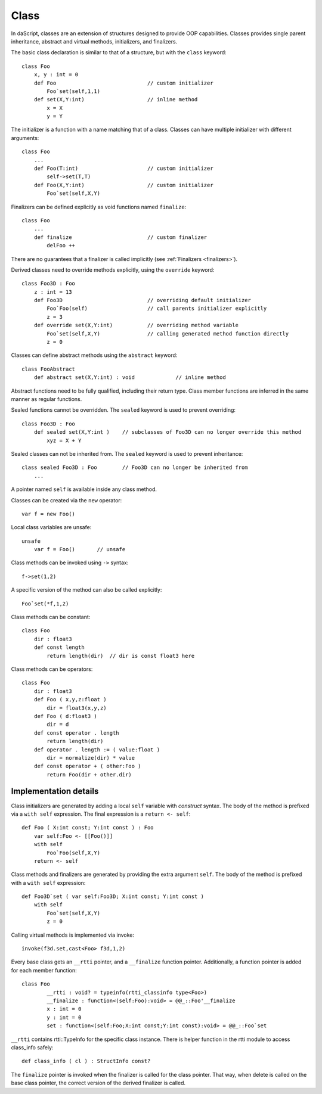 .. _classes:

=====
Class
=====

In daScript, classes are an extension of structures designed to provide OOP capabilities.
Classes provides single parent inheritance, abstract and virtual methods, initializers, and finalizers.

The basic class declaration is similar to that of a structure, but with the ``class`` keyword::

    class Foo
        x, y : int = 0
        def Foo                             // custom initializer
            Foo`set(self,1,1)
        def set(X,Y:int)                    // inline method
            x = X
            y = Y

The initializer is a function with a name matching that of a class.
Classes can have multiple initializer with different arguments::

    class Foo
        ...
        def Foo(T:int)                      // custom initializer
            self->set(T,T)
        def Foo(X,Y:int)                    // custom initializer
            Foo`set(self,X,Y)

.. _classes_finalizer:

Finalizers can be defined explicitly as void functions named ``finalize``::

    class Foo
        ...
        def finalize                        // custom finalizer
            delFoo ++


There are no guarantees that a finalizer is called implicitly (see :ref:`Finalizers <finalizers>`).

Derived classes need to override methods explicitly, using the ``override`` keyword::

    class Foo3D : Foo
        z : int = 13
        def Foo3D                           // overriding default initializer
            Foo`Foo(self)                   // call parents initializer explicitly
            z = 3
        def override set(X,Y:int)           // overriding method variable
            Foo`set(self,X,Y)               // calling generated method function directly
            z = 0

Classes can define abstract methods using the ``abstract`` keyword::

    class FooAbstract
        def abstract set(X,Y:int) : void             // inline method

Abstract functions need to be fully qualified, including their return type.
Class member functions are inferred in the same manner as regular functions.

Sealed functions cannot be overridden. The ``sealed`` keyword is used to prevent overriding::

    class Foo3D : Foo
        def sealed set(X,Y:int )    // subclasses of Foo3D can no longer override this method
            xyz = X + Y

Sealed classes can not be inherited from. The ``sealed`` keyword is used to prevent inheritance::

    class sealed Foo3D : Foo        // Foo3D can no longer be inherited from
        ...

A pointer named ``self`` is available inside any class method.

Classes can be created via the ``new`` operator::

    var f = new Foo()

Local class variables are unsafe::

    unsafe
        var f = Foo()       // unsafe

Class methods can be invoked using ``->`` syntax::

    f->set(1,2)

A specific version of the method can also be called explicitly::

    Foo`set(*f,1,2)

Class methods can be constant::

    class Foo
        dir : float3
        def const length
            return length(dir)  // dir is const float3 here

Class methods can be operators::

    class Foo
        dir : float3
        def Foo ( x,y,z:float )
            dir = float3(x,y,z)
        def Foo ( d:float3 )
            dir = d
        def const operator . length
            return length(dir)
        def operator . length := ( value:float )
            dir = normalize(dir) * value
        def const operator + ( other:Foo )
            return Foo(dir + other.dir)

----------------------
Implementation details
----------------------

Class initializers are generated by adding a local ``self`` variable with `construct` syntax.
The body of the method is prefixed via a ``with self`` expression.
The final expression is a ``return <- self``::

    def Foo ( X:int const; Y:int const ) : Foo
        var self:Foo <- [[Foo()]]
        with self
            Foo`Foo(self,X,Y)
        return <- self

Class methods and finalizers are generated by providing the extra argument ``self``.
The body of the method is prefixed with a ``with self`` expression::

    def Foo3D`set ( var self:Foo3D; X:int const; Y:int const )
        with self
            Foo`set(self,X,Y)
            z = 0

Calling virtual methods is implemented via invoke::

    invoke(f3d.set,cast<Foo> f3d,1,2)

Every base class gets an ``__rtti`` pointer, and a ``__finalize`` function pointer.
Additionally, a function pointer is added for each member function::

    class Foo
            __rtti : void? = typeinfo(rtti_classinfo type<Foo>)
            __finalize : function<(self:Foo):void> = @@_::Foo'__finalize
            x : int = 0
            y : int = 0
            set : function<(self:Foo;X:int const;Y:int const):void> = @@_::Foo`set

``__rtti`` contains rtti::TypeInfo for the specific class instance.
There is helper function in the rtti module to access class_info safely::

    def class_info ( cl ) : StructInfo const?

The ``finalize`` pointer is invoked when the finalizer is called for the class pointer.
That way, when delete is called on the base class pointer, the correct version of the derived finalizer is called.


